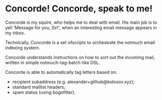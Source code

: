 * Concorde! Concorde, speak to me!
  
  Concorde is my squire, who helps me to deal with email. His main job
  is to yell 'Message for you, Sir!', when an interesting email
  message appears in my inbox.

  Technically, Concorde is a set ofscripts to orchestrate the notmuch
  email indexing system.

  Concorde understands instructions on how to sort out the incoming
  mail, written in simple notmuch-tag-batch-like DSL.

  Concorde is able to automatically tag letters based on:
  - recipient subaddress (e.g. alexander+github@kolosov.xyz);
  - standard maillist headers;
  - spam status (using bogofilter).
  
